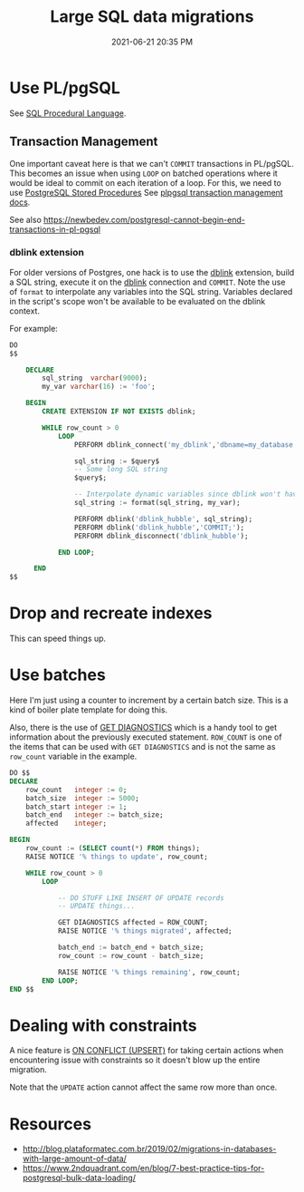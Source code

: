#+title: Large SQL data migrations
#+date: 2021-06-21 20:35 PM
#+updated: 2021-06-29 09:11 AM
#+roam_tags: sql postgres

* Use PL/pgSQL
  See [[file:20200121141321-sql_procedural_language.org][SQL Procedural Language]].

** Transaction Management  
   One important caveat here is that we can't ~COMMIT~  transactions in PL/pgSQL.
   This becomes an issue when using ~LOOP~ on batched operations where it would
   be ideal to commit on each iteration of a loop. For this, we need to use
   [[https://www.postgresqltutorial.com/postgresql-stored-procedures/][PostgreSQL Stored Procedures]] See [[http://www.postgresql.cn/docs/11/plpgsql-transactions.html][plpgsql transaction management docs]].

   See also
   https://newbedev.com/postgresql-cannot-begin-end-transactions-in-pl-pgsql

*** dblink extension
    For older versions of Postgres, one hack is to use the [[https://www.postgresql.org/docs/current/contrib-dblink-function.html][dblink]] extension,
    build a SQL string, execute it on the [[https://www.postgresql.org/docs/current/contrib-dblink-function.html][dblink]] connection and ~COMMIT~. Note
    the use of ~format~ to interpolate any variables into the SQL string.
    Variables declared in the script's scope won't be available to be evaluated
    on the dblink context.

    For example:
   
    #+begin_src sql
      DO
      $$

          DECLARE
              sql_string  varchar(9000);
              my_var varchar(16) := 'foo';

          BEGIN
              CREATE EXTENSION IF NOT EXISTS dblink;

              WHILE row_count > 0
                  LOOP
                      PERFORM dblink_connect('my_dblink','dbname=my_database port=5432 user=username');

                      sql_string := $query$
                      -- Some long SQL string
                      $query$;

                      -- Interpolate dynamic variables since dblink won't have access to them.
                      sql_string := format(sql_string, my_var);

                      PERFORM dblink('dblink_hubble', sql_string);
                      PERFORM dblink('dblink_hubble','COMMIT;');
                      PERFORM dblink_disconnect('dblink_hubble');

                  END LOOP;

            END
      $$
    #+end_src
  
* Drop and recreate indexes
  This can speed things up.
* Use batches

  Here I'm just using a counter to increment by a certain batch size. This is a
  kind of boiler plate template for doing this.

  Also, there is the use of [[https://www.postgresql.org/docs/9.6/plpgsql-statements.html#PLPGSQL-STATEMENTS-DIAGNOSTICS][GET DIAGNOSTICS]] which is a handy tool to get
  information about the previously executed statement. ~ROW_COUNT~ is one of the
  items that can be used with ~GET DIAGNOSTICS~ and is not the same as
  ~row_count~ variable in the example.

  #+begin_src sql
    DO $$
    DECLARE
        row_count   integer := 0;
        batch_size  integer := 5000;
        batch_start integer := 1;
        batch_end   integer := batch_size;
        affected    integer;

    BEGIN
        row_count := (SELECT count(*) FROM things);
        RAISE NOTICE '% things to update', row_count;

        WHILE row_count > 0
            LOOP

                -- DO STUFF LIKE INSERT OF UPDATE records
                -- UPDATE things...

                GET DIAGNOSTICS affected = ROW_COUNT;
                RAISE NOTICE '% things migrated', affected;

                batch_end := batch_end + batch_size;
                row_count := row_count - batch_size;

                RAISE NOTICE '% things remaining', row_count;
            END LOOP;
    END $$
  #+end_src
* Dealing with constraints
  A nice feature is [[file:20180925150335-on_conflict_(upsert).org][ON CONFLICT (UPSERT)]] for taking certain actions when
  encountering issue with constraints so it doesn't blow up the entire
  migration.

  Note that the ~UPDATE~ action cannot affect the same row more than once.
* Resources
  - http://blog.plataformatec.com.br/2019/02/migrations-in-databases-with-large-amount-of-data/
  - https://www.2ndquadrant.com/en/blog/7-best-practice-tips-for-postgresql-bulk-data-loading/
